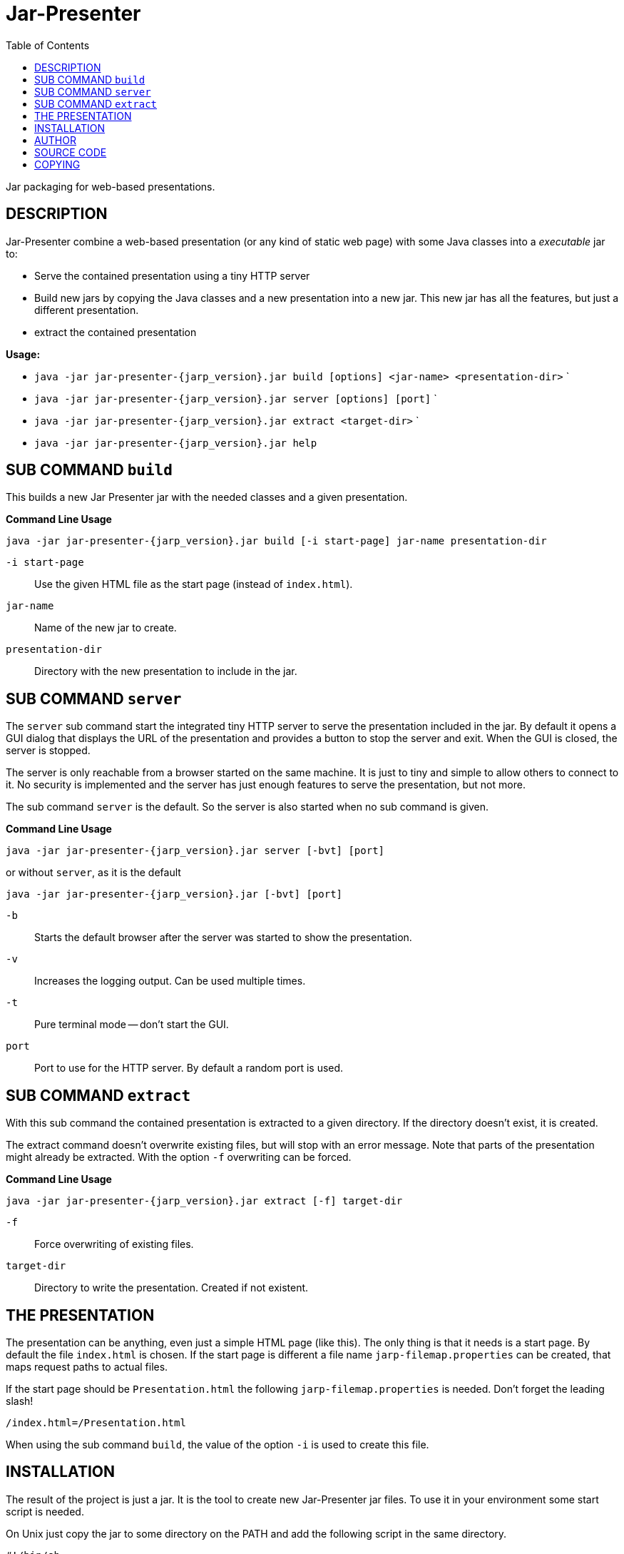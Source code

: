 = Jar-Presenter
:doctype: article
:mansource:  jarp {jarp_version}
:manmanual:  Jar Presenter Manual
:manversion: {jarp_version}
:manpurpose: jar packaging for web-based presentations
:source-highlighter: highlight.js
:toc: left

Jar packaging for web-based presentations.

== DESCRIPTION

Jar-Presenter combine a web-based presentation (or any kind of static web
page) with some Java classes into a _executable_ jar to:

* Serve the contained presentation using a tiny HTTP server

* Build new jars by copying the Java classes and a new presentation into a new
  jar. This new jar has all the features, but just a different presentation.

* extract the contained presentation

*Usage:*

* `java -jar jar-presenter-{jarp_version}.jar build [options] <jar-name> <presentation-dir>`
`
* `java -jar jar-presenter-{jarp_version}.jar server [options] [port]`
`
* `java -jar jar-presenter-{jarp_version}.jar extract <target-dir>`
`
* `java -jar jar-presenter-{jarp_version}.jar help`


== SUB COMMAND `build`

This builds a new Jar Presenter jar with the needed classes and a given
presentation.

*Command Line Usage*

`java -jar jar-presenter-{jarp_version}.jar build [-i start-page] jar-name presentation-dir`

`-i start-page`::
Use the given HTML file as the start page (instead of `index.html`).

`jar-name`::
Name of the new jar to create.

`presentation-dir`::
Directory with the new presentation to include in the jar.


== SUB COMMAND `server`

The `server` sub command start the integrated tiny HTTP server to serve
the presentation included in the jar.
By default it opens a GUI dialog that displays the URL of the presentation and
provides a button to stop the server and exit.
When the GUI is closed, the server is stopped.

The server is only reachable from a browser started on the same machine.
It is just to tiny and simple to allow others to connect to it.
No security is implemented and the server has just enough features to serve
the presentation, but not more.

The sub command `server` is the default. So the server is also started when no
sub command is given.

*Command Line Usage*

`java -jar jar-presenter-{jarp_version}.jar server [-bvt] [port]`

or without `server`, as it is the default

`java -jar jar-presenter-{jarp_version}.jar [-bvt] [port]`

`-b`::
Starts the default browser after the server was started to show the
presentation.

`-v`::
Increases the logging output. Can be used multiple times.

`-t`::
Pure terminal mode -- don't start the GUI.

`port`::
Port to use for the HTTP server. By default a random port is used.

== SUB COMMAND `extract`

With this sub command the contained presentation is extracted to a given
directory.
If the directory doesn't exist, it is created.

The extract command doesn't overwrite existing files, but will stop with an
error message.
Note that parts of the presentation might already be extracted.
With the option `-f` overwriting can be forced.

*Command Line Usage*

`java -jar jar-presenter-{jarp_version}.jar extract [-f] target-dir`

`-f`::
Force overwriting of existing files.

`target-dir`::
Directory to write the presentation. Created if not existent.

== THE PRESENTATION

The presentation can be anything, even just a simple HTML page (like this).
The only thing is that it needs is a start page.
By default the file `index.html` is chosen. If the start page is different
a file name `jarp-filemap.properties` can be created, that maps request paths
to actual files.

If the start page should be `Presentation.html` the following
`jarp-filemap.properties` is needed.
Don't forget the leading slash!

[source]
----
/index.html=/Presentation.html
----

When using the sub command `build`, the value of the option `-i` is used to
create this file.

== INSTALLATION

The result of the project is just a jar.
It is the tool to create new Jar-Presenter jar files.
To use it in your environment some start script is needed.

On Unix just copy the jar to some directory on the PATH and add the following
script in the same directory.

[source,bash, subs="attributes"]
----
#!/bin/sh

script_dir="$(cd "$(dirname "$0")" && pwd)" || exit 1

java -jar "$script_dir"/jar-presenter-{jarp_version}.jar build "$@"
----

Assuming the script is called `jarp`, new Jar-Presenter jars can be created
using

[source,bash]
----
$ jarp cool-talk.jar cool-talk/
----

== AUTHOR

Ralf Schandl

== SOURCE CODE

The source code is available at
https://github.com/rakus/jar-presenter[GitHub].

== COPYING

Copyright (C) 2022 Ralf Schandl.

Free use of this software is granted under the terms of the
https://opensource.org/licenses/MIT[MIT-License].

This software is released WITHOUT ANY WARRANTY; without even the implied
warranty of MERCHANTABILITY or FITNESS FOR A PARTICULAR PURPOSE.

*USE AT YOUR OWN RISK!*


// vim:ft=asciidoc:syntax=asciidoc:tw=78:et:ts=4:spelllang=en_us:spell

